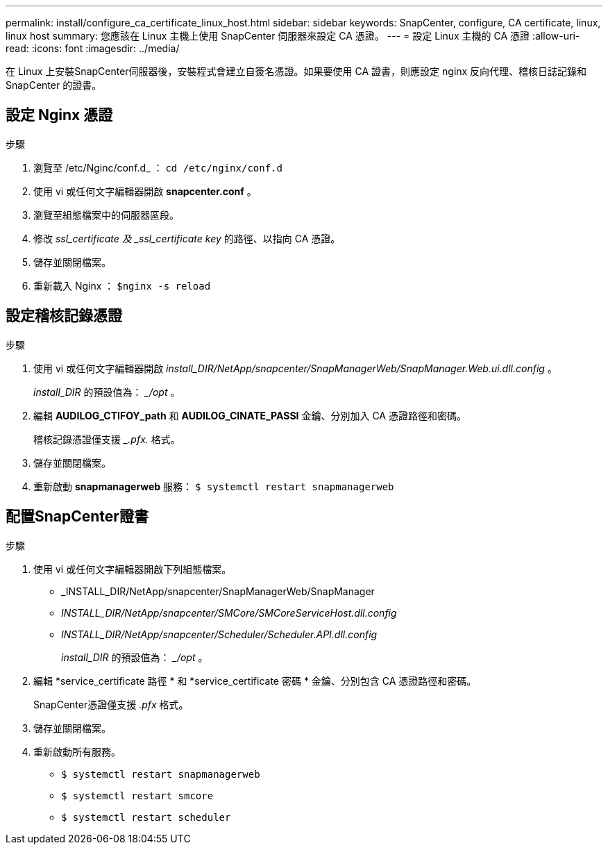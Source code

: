 ---
permalink: install/configure_ca_certificate_linux_host.html 
sidebar: sidebar 
keywords: SnapCenter, configure, CA certificate, linux, linux host 
summary: 您應該在 Linux 主機上使用 SnapCenter 伺服器來設定 CA 憑證。 
---
= 設定 Linux 主機的 CA 憑證
:allow-uri-read: 
:icons: font
:imagesdir: ../media/


[role="lead"]
在 Linux 上安裝SnapCenter伺服器後，安裝程式會建立自簽名憑證。如果要使用 CA 證書，則應設定 nginx 反向代理、稽核日誌記錄和SnapCenter 的證書。



== 設定 Nginx 憑證

.步驟
. 瀏覽至 /etc/Nginc/conf.d_ ： `cd /etc/nginx/conf.d`
. 使用 vi 或任何文字編輯器開啟 *snapcenter.conf* 。
. 瀏覽至組態檔案中的伺服器區段。
. 修改 _ssl_certificate 及 _ssl_certificate key_ 的路徑、以指向 CA 憑證。
. 儲存並關閉檔案。
. 重新載入 Nginx ： `$nginx -s reload`




== 設定稽核記錄憑證

.步驟
. 使用 vi 或任何文字編輯器開啟 _install_DIR/NetApp/snapcenter/SnapManagerWeb/SnapManager.Web.ui.dll.config_ 。
+
_install_DIR_ 的預設值為： __/opt_ 。

. 編輯 *AUDILOG_CTIFOY_path* 和 *AUDILOG_CINATE_PASSI* 金鑰、分別加入 CA 憑證路徑和密碼。
+
稽核記錄憑證僅支援 __.pfx._ 格式。

. 儲存並關閉檔案。
. 重新啟動 *snapmanagerweb* 服務： `$ systemctl restart snapmanagerweb`




== 配置SnapCenter證書

.步驟
. 使用 vi 或任何文字編輯器開啟下列組態檔案。
+
** _INSTALL_DIR/NetApp/snapcenter/SnapManagerWeb/SnapManager
** _INSTALL_DIR/NetApp/snapcenter/SMCore/SMCoreServiceHost.dll.config_
** _INSTALL_DIR/NetApp/snapcenter/Scheduler/Scheduler.API.dll.config_
+
_install_DIR_ 的預設值為： __/opt_ 。



. 編輯 *service_certificate 路徑 * 和 *service_certificate 密碼 * 金鑰、分別包含 CA 憑證路徑和密碼。
+
SnapCenter憑證僅支援 _.pfx_ 格式。

. 儲存並關閉檔案。
. 重新啟動所有服務。
+
** `$ systemctl restart snapmanagerweb`
** `$ systemctl restart smcore`
** `$ systemctl restart scheduler`



